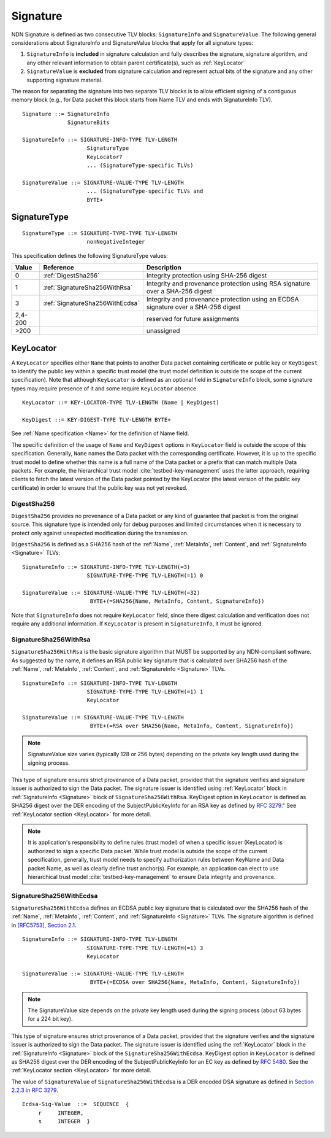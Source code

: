 .. _Signature:

Signature
---------

NDN Signature is defined as two consecutive TLV blocks: ``SignatureInfo`` and ``SignatureValue``.
The following general considerations about SignatureInfo and SignatureValue blocks that apply for all signature types:

1. ``SignatureInfo`` is **included** in signature calculation and fully describes the signature, signature algorithm, and any other relevant information to obtain parent certificate(s), such as :ref:`KeyLocator`

2. ``SignatureValue`` is **excluded** from signature calculation and represent actual bits of the signature and any other supporting signature material.

The reason for separating the signature into two separate TLV blocks is to allow efficient signing of a contiguous memory block (e.g., for Data packet this block starts from Name TLV and ends with SignatureInfo TLV).

::

    Signature ::= SignatureInfo
                  SignatureBits

    SignatureInfo ::= SIGNATURE-INFO-TYPE TLV-LENGTH
                        SignatureType
                        KeyLocator?
                        ... (SignatureType-specific TLVs)

    SignatureValue ::= SIGNATURE-VALUE-TYPE TLV-LENGTH
                        ... (SignatureType-specific TLVs and
                        BYTE+

SignatureType
~~~~~~~~~~~~~

::

    SignatureType ::= SIGNATURE-TYPE-TYPE TLV-LENGTH
                        nonNegativeInteger


This specification defines the following SignatureType values:

+---------+----------------------------------------+-------------------------------------------------+
| Value   | Reference                              | Description                                     |
+=========+========================================+=================================================+
| 0       | :ref:`DigestSha256`                    | Integrity protection using SHA-256 digest       |
+---------+----------------------------------------+-------------------------------------------------+
| 1       | :ref:`SignatureSha256WithRsa`          | Integrity and provenance protection using       |
|         |                                        | RSA signature over a SHA-256 digest             |
+---------+----------------------------------------+-------------------------------------------------+
| 3       | :ref:`SignatureSha256WithEcdsa`        | Integrity and provenance protection using       |
|         |                                        | an ECDSA signature over a SHA-256 digest        |
+---------+----------------------------------------+-------------------------------------------------+
| 2,4-200 |                                        | reserved for future assignments                 |
+---------+----------------------------------------+-------------------------------------------------+
| >200    |                                        | unassigned                                      |
+---------+----------------------------------------+-------------------------------------------------+

.. +-------+----------------------------------------+-------------------------------------------------+
.. | 2     | :ref:`SignatureSha256WithRsaAndMerkle` | Integrity and provenance protection using       |
.. |       |                                        | RSA signature over SHA-256-Merkle-Hash digest.  |
.. |       |                                        |                                                 |
.. |       |                                        | This signature type defines an aggregated       |
.. |       |                                        | signing algorithm that reduces cost of signing  |
.. |       |                                        | of a large segmented content (e.g., video file).|


.. _KeyLocator:

KeyLocator
~~~~~~~~~~

A ``KeyLocator`` specifies either ``Name`` that points to another Data packet containing certificate or public key or ``KeyDigest`` to identify the public key within a specific trust model (the trust model definition is outside the scope of the current specification).
Note that although ``KeyLocator`` is defined as an optional field in ``SignatureInfo`` block, some signature types may require presence of it and some require ``KeyLocator`` absence.

::

    KeyLocator ::= KEY-LOCATOR-TYPE TLV-LENGTH (Name | KeyDigest)

    KeyDigest ::= KEY-DIGEST-TYPE TLV-LENGTH BYTE+

See :ref:`Name specification <Name>` for the definition of Name field.

The specific definition of the usage of ``Name`` and ``KeyDigest`` options in ``KeyLocator`` field is outside the scope of this specification.
Generally, ``Name`` names the Data packet with the corresponding certificate.
However, it is up to the specific trust model to define whether this name is a full name of the Data packet or a prefix that can match multiple Data packets.
For example, the hierarchical trust model :cite:`testbed-key-management` uses the latter approach, requiring clients to fetch the latest version of the Data packet pointed by the KeyLocator (the latest version of the public key certificate) in order to ensure that the public key was not yet revoked.

.. _DigestSha256:

DigestSha256
^^^^^^^^^^^^

``DigestSha256`` provides no provenance of a Data packet or any kind of guarantee that packet is from the original source.
This signature type is intended only for debug purposes and limited circumstances when it is necessary to protect only against unexpected modification during the transmission.

``DigestSha256`` is defined as a SHA256 hash of the :ref:`Name`, :ref:`MetaInfo`, :ref:`Content`, and :ref:`SignatureInfo <Signature>` TLVs:

::

    SignatureInfo ::= SIGNATURE-INFO-TYPE TLV-LENGTH(=3)
                        SIGNATURE-TYPE-TYPE TLV-LENGTH(=1) 0

    SignatureValue ::= SIGNATURE-VALUE-TYPE TLV-LENGTH(=32)
                         BYTE+(=SHA256{Name, MetaInfo, Content, SignatureInfo})

Note that ``SignatureInfo`` does not require ``KeyLocator`` field, since there digest calculation and verification does not require any additional information.
If ``KeyLocator`` is present in ``SignatureInfo``, it must be ignored.

.. _SignatureSha256WithRsa:

SignatureSha256WithRsa
^^^^^^^^^^^^^^^^^^^^^^

``SignatureSha256WithRsa`` is the basic signature algorithm that MUST be supported by any NDN-compliant software.
As suggested by the name, it defines an RSA public key signature that is calculated over SHA256 hash of the :ref:`Name`, :ref:`MetaInfo`, :ref:`Content`, and :ref:`SignatureInfo <Signature>` TLVs.


::

    SignatureInfo ::= SIGNATURE-INFO-TYPE TLV-LENGTH
                        SIGNATURE-TYPE-TYPE TLV-LENGTH(=1) 1
                        KeyLocator

    SignatureValue ::= SIGNATURE-VALUE-TYPE TLV-LENGTH
                         BYTE+(=RSA over SHA256{Name, MetaInfo, Content, SignatureInfo})

.. note::

   SignatureValue size varies (typically 128 or 256 bytes) depending on the private key length used during the signing process.

This type of signature ensures strict provenance of a Data packet, provided that the signature verifies and signature issuer is authorized to sign the Data packet.
The signature issuer is identified using :ref:`KeyLocator` block in :ref:`SignatureInfo <Signature>` block of ``SignatureSha256WithRsa``.
KeyDigest option in ``KeyLocator`` is defined as SHA256 digest over the DER encoding of the SubjectPublicKeyInfo for an RSA key as defined by `RFC 3279 <http://www.rfc-editor.org/rfc/rfc3279.txt>`_."
See :ref:`KeyLocator section <KeyLocator>` for more detail.

.. note::

    It is application's responsibility to define rules (trust model) of when a specific issuer (KeyLocator) is authorized to sign a specific Data packet.
    While trust model is outside the scope of the current specification, generally, trust model needs to specify authorization rules between KeyName and Data packet Name, as well as clearly define trust anchor(s).
    For example, an application can elect to use hierarchical trust model :cite:`testbed-key-management` to ensure Data integrity and provenance.

.. _SignatureSha256WithEcdsa:

SignatureSha256WithEcdsa
^^^^^^^^^^^^^^^^^^^^^^^^

``SignatureSha256WithEcdsa`` defines an ECDSA public key signature that is calculated over the SHA256 hash of the :ref:`Name`, :ref:`MetaInfo`, :ref:`Content`, and :ref:`SignatureInfo <Signature>` TLVs.
The signature algorithm is defined in `[RFC5753], Section 2.1 <http://tools.ietf.org/html/rfc5753#section-2.1>`_.

::

    SignatureInfo ::= SIGNATURE-INFO-TYPE TLV-LENGTH
                        SIGNATURE-TYPE-TYPE TLV-LENGTH(=1) 3
                        KeyLocator

    SignatureValue ::= SIGNATURE-VALUE-TYPE TLV-LENGTH
                         BYTE+(=ECDSA over SHA256{Name, MetaInfo, Content, SignatureInfo})

.. note::

   The SignatureValue size depends on the private key length used during the signing process (about 63 bytes for a 224 bit key).

This type of signature ensures strict provenance of a Data packet, provided that the signature verifies and the signature issuer is authorized to sign the Data packet.
The signature issuer is identified using the :ref:`KeyLocator` block in the :ref:`SignatureInfo <Signature>` block of the ``SignatureSha256WithEcdsa``.
KeyDigest option in ``KeyLocator`` is defined as SHA256 digest over the DER encoding of the SubjectPublicKeyInfo for an EC key as defined by `RFC 5480 <http://www.ietf.org/rfc/rfc5480.txt>`_.
See the :ref:`KeyLocator section <KeyLocator>` for more detail.

The value of ``SignatureValue`` of ``SignatureSha256WithEcdsa`` is a DER encoded DSA signature as defined in `Section 2.2.3 in RFC 3279 <http://tools.ietf.org/html/rfc3279#section-2.2.3>`_.

::

    Ecdsa-Sig-Value  ::=  SEQUENCE  {
         r     INTEGER,
         s     INTEGER  }

.. .. _SignatureSha256WithRsaAndMerkle:

.. SignatureSha256WithRsaAndMerkle
.. ^^^^^^^^^^^^^^^^^^^^^^^^^^^^^^^

.. ::

..     SignatureInfo ::= SIGNATURE-INFO-TYPE TLV-LENGTH
..                         SIGNATURE-TYPE-TYPE TLV-LENGTH(=1) 2
..                         KeyLocator

..     SignatureValue ::= SIGNATURE-VALUE-TYPE TLV-LENGTH
..                        BYTE+(=RSA over SHA256{Name, MetaInfo, Content, SignatureInfo})
..                        Witness

..     Witness ::= WITNESS-TYPE TLV-LENGTH BYTE+

.. bibliography:: ndnspec-refs.bib
